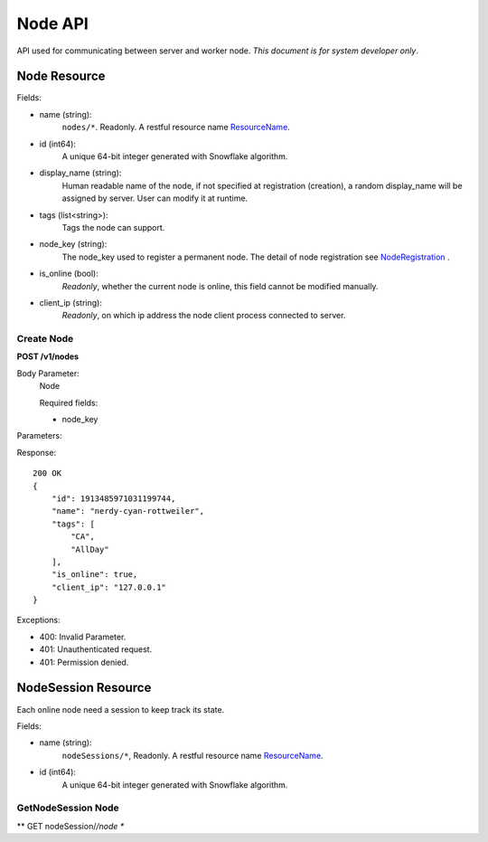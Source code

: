 Node API
========
API used for communicating between server and worker node.
*This document is for system developer only*.

Node Resource
-------------

Fields:

- name (string):
    ``nodes/*``. Readonly. A restful resource name ResourceName_.
- id (int64):
    A unique 64-bit integer generated with Snowflake algorithm.
- display_name (string):
    Human readable name of the node, if not specified at
    registration (creation), a random display_name will be assigned by server. User can
    modify it at runtime.
- tags (list<string>):
    Tags the node can support.
- node_key (string):
    The node_key used to register a permanent node. The detail of node
    registration see NodeRegistration_ .
- is_online (bool):
    *Readonly*, whether the current node is online, this field cannot
    be modified manually.
- client_ip (string):
    *Readonly*, on which ip address the node client process connected to
    server.


.. _NodeRegistration: node_registration.html
.. _ResourceName: https://cloud.google.com/apis/design/resource_names#resource_name_as_string

Create Node
~~~~~~~~~~~
**POST /v1/nodes**

Body Parameter:
    Node

    Required fields:

    - node_key


Parameters:

Response::

    200 OK
    {
        "id": 1913485971031199744,
        "name": "nerdy-cyan-rottweiler",
        "tags": [
            "CA",
            "AllDay"
        ],
        "is_online": true,
        "client_ip": "127.0.0.1"
    }


Exceptions:

* 400: Invalid Parameter.
* 401: Unauthenticated request.
* 401: Permission denied.

NodeSession Resource
---------------------
Each online node need a session to keep track its state.

Fields:

- name (string):
    ``nodeSessions/*``, Readonly. A restful resource name ResourceName_.

- id (int64):
    A unique 64-bit integer generated with Snowflake algorithm.

GetNodeSession Node
~~~~~~~~~~~~~~~~~~~
** GET nodeSession/*/node **

